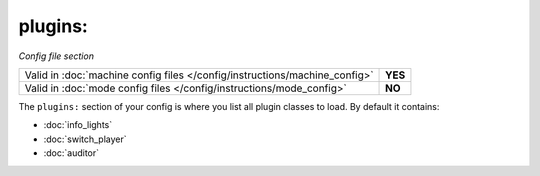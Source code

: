 plugins:
========

*Config file section*

+----------------------------------------------------------------------------+---------+
| Valid in :doc:`machine config files </config/instructions/machine_config>` | **YES** |
+----------------------------------------------------------------------------+---------+
| Valid in :doc:`mode config files </config/instructions/mode_config>`       | **NO**  |
+----------------------------------------------------------------------------+---------+

.. overview

The ``plugins:`` section of your config is where you list all plugin classes to load.
By default it contains:

* :doc:`info_lights`
* :doc:`switch_player`
* :doc:`auditor`
